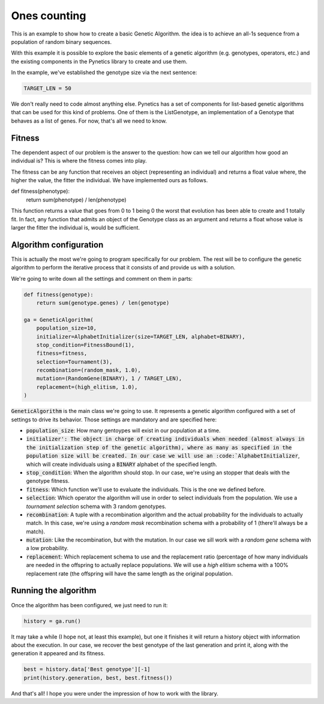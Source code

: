 .. _examples_ones_counting:

Ones counting
=============

This is an example to show how to create a basic Genetic Algorithm. the idea is
to achieve an all-1s sequence from a population of random binary sequences.

With this example it is possible to explore the basic elements of a genetic
algorithm (e.g. genotypes, operators, etc.) and the existing components in the
Pynetics library to create and use them.

In the example, we've established the genotype size via the next sentence:

.. code-block:: python

   TARGET_LEN = 50

We don't really need to code almost anything else. Pynetics has a set of
components for list-based genetic algorithms that can be used for this kind of
problems. One of them is the ListGenotype, an implementation of a Genotype that
behaves as a list of genes. For now, that's all we need to know.

Fitness
-------

The dependent aspect of our problem is the answer to the question: how can we
tell our algorithm how good an individual is? This is where the fitness comes
into play.

The fitness can be any function that receives an object (representing an
individual) and returns a float value where, the higher the value, the fitter
the individual. We have implemented ours as follows.

.. code-block:: python

def fitness(phenotype):
    return sum(phenotype) / len(phenotype)

This function returns a value that goes from 0 to 1 being 0 the worst that
evolution has been able to create and 1 totally fit. In fact, any function that
admits an object of the Genotype class as an argument and returns a float whose
value is larger the fitter the individual is, would be sufficient.

Algorithm configuration
-----------------------

This is actually the most we're going to program specifically for our problem.
The rest will be to configure the genetic algorithm to perform the iterative
process that it consists of and provide us with a solution.

We're going to write down all the settings and comment on them in parts:

.. code-block:: python

    def fitness(genotype):
        return sum(genotype.genes) / len(genotype)

    ga = GeneticAlgorithm(
        population_size=10,
        initializer=AlphabetInitializer(size=TARGET_LEN, alphabet=BINARY),
        stop_condition=FitnessBound(1),
        fitness=fitness,
        selection=Tournament(3),
        recombination=(random_mask, 1.0),
        mutation=(RandomGene(BINARY), 1 / TARGET_LEN),
        replacement=(high_elitism, 1.0),
    )

:code:`GeneticAlgorithm` is the main class we're going to use. It represents a
genetic algorithm configured with a set of settings to drive its behavior.
Those settings are mandatory and are specified here:

- :code:`population_size`: How many gentoypes will exist in our population at a
  time.
- :code:`initializer': The object in charge of creating individuals when needed
  (almost always in the initialization step of the genetic algorithm), where as
  many as specified in the population size will be created. In our case we will
  use an :code:`AlphabetInitializer`, which will create individuals using a
  :code:`BINARY` alphabet of the specified length.
- :code:`stop_condition`: When the algorithm should stop. In our case, we're
  using an stopper that deals with the genotype fitness.
- :code:`fitness`: Which function we'll use to evaluate the individuals. This
  is the one we defined before.
- :code:`selection`: Which operator the algorithm will use in order to select
  individuals from the population. We use a `tournament selection` schema with
  3 random genotypes.
- :code:`recombination`: A tuple with a recombination algorithm and the actual
  probability for the individuals to actually match. In this case, we're using a
  `random mask` recombination schema with a probability of 1 (there'll always be
  a match).
- :code:`mutation`: Like the recombination, but with the mutation. In our case
  we sill work with a `random gene` schema with a low probability.
- :code:`replacement`: Which replacement schema to use and the replacement
  ratio (percentage of how many individuals are needed in the offspring to
  actually replace populations. We will use a `high elitism` schema with a 100%
  replacement rate (the offspring will have the same length as the original
  population.

Running the algorithm
---------------------

Once the algorithm has been configured, we just need to run it:

.. code-block:: python

    history = ga.run()

It may take a while (I hope not, at least this example), but one it finishes it
will return a history object with information about the execution. In our case,
we recover the best genotype of the last generation and print it, along with
the generation it appeared and its fitness.

.. code-block:: python

    best = history.data['Best genotype'][-1]
    print(history.generation, best, best.fitness())

And that's all! I hope you were under the impression of how to work with the
library.